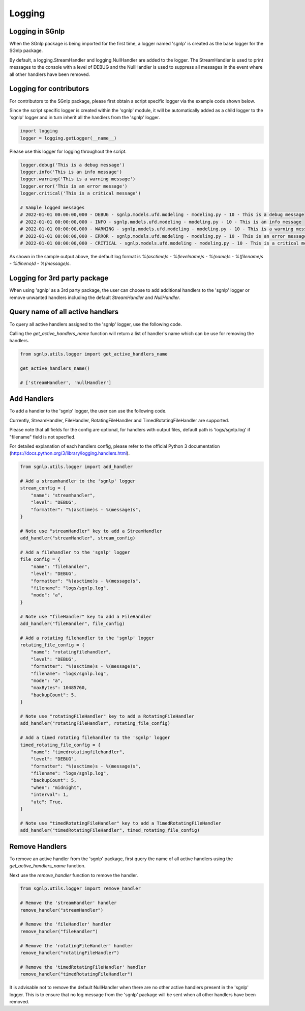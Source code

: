 Logging
=======

Logging in SGnlp
~~~~~~~~~~~~~~~~

When the SGnlp package is being imported for the first time, a logger named 'sgnlp' is created as the base logger for the SGnlp package.

By default, a logging.StreamHandler and logging.NullHandler are added to the logger. The StreamHandler is used to print messages to the console with a level of DEBUG and the NullHandler is used to suppress all messages in the event where all other handlers have been removed.


Logging for contributors
~~~~~~~~~~~~~~~~~~~~~~~~

For contributors to the SGnlp package, please first obtain a script specific logger via the example code shown below.

Since the script specific logger is created within the 'sgnlp' module, it will be automatically added as a child logger to the 'sgnlp' logger and in turn inherit all the handlers from the 'sgnlp' logger.

.. code:: python

    import logging
    logger = logging.getLogger(__name__)

Please use this logger for logging throughout the script.

.. code:: python

    logger.debug('This is a debug message')
    logger.info('This is an info message')
    logger.warning('This is a warning message')
    logger.error('This is an error message')
    logger.critical('This is a critical message')

    # Sample logged messages
    # 2022-01-01 00:00:00,000 - DEBUG - sgnlp.models.ufd.modeling - modeling.py - 10 - This is a debug message
    # 2022-01-01 00:00:00,000 - INFO - sgnlp.models.ufd.modeling - modeling.py - 10 - This is an info message
    # 2022-01-01 00:00:00,000 - WARNING - sgnlp.models.ufd.modeling - modeling.py - 10 - This is a warning message
    # 2022-01-01 00:00:00,000 - ERROR - sgnlp.models.ufd.modeling - modeling.py - 10 - This is an error message
    # 2022-01-01 00:00:00,000 - CRITICAL - sgnlp.models.ufd.modeling - modeling.py - 10 - This is a critical message

As shown in the sample output above, the default log format is `%(asctime)s - %(levelname)s - %(name)s - %(filename)s - %(lineno)d - %(message)s`.


Logging for 3rd party package
~~~~~~~~~~~~~~~~~~~~~~~~~~~~~~

When using 'sgnlp' as a 3rd party package, the user can choose to add additional handlers to the 'sgnlp' logger or remove unwanted handlers including the default `StreamHandler` and `NullHandler`.

Query name of all active handlers
~~~~~~~~~~~~~~~~~~~~~~~~~~~~~~~~~

To query all active handlers assigned to the 'sgnlp' logger, use the following code.

Calling the `get_active_handlers_name` function will return a list of handler's name which can be use for removing the handlers.

.. code:: python

    from sgnlp.utils.logger import get_active_handlers_name

    get_active_handlers_name()

    # ['streamHandler', 'nullHandler']


Add Handlers
~~~~~~~~~~~~

To add a handler to the 'sgnlp' logger, the user can use the following code.

Currently, StreamHandler, FileHandler, RotatingFileHandler and TimedRotatingFileHandler are supported.

Please note that all fields for the config are optional, for handlers with output files, default path is 'logs/sgnlp.log' if "filename" field is not specfied.

For detailed explanation of each handlers config, please refer to the official Python 3 documentation (https://docs.python.org/3/library/logging.handlers.html).

.. code:: python

    from sgnlp.utils.logger import add_handler

    # Add a streamhandler to the 'sgnlp' logger
    stream_config = {
        "name": "streamhandler",
        "level": "DEBUG",
        "formatter": "%(asctime)s - %(message)s",
    }

    # Note use "streamHandler" key to add a StreamHandler
    add_handler("streamHandler", stream_config)

    # Add a filehandler to the 'sgnlp' logger
    file_config = {
        "name": "filehandler",
        "level": "DEBUG",
        "formatter": "%(asctime)s - %(message)s",
        "filename": "logs/sgnlp.log",
        "mode": "a",
    }

    # Note use "fileHandler" key to add a FileHandler
    add_handler("fileHandler", file_config)

    # Add a rotating filehandler to the 'sgnlp' logger
    rotating_file_config = {
        "name": "rotatingfilehandler",
        "level": "DEBUG",
        "formatter": "%(asctime)s - %(message)s",
        "filename": "logs/sgnlp.log",
        "mode": "a",
        "maxBytes": 10485760,
        "backupCount": 5,
    }

    # Note use "rotatingFileHandler" key to add a RotatingFileHandler
    add_handler("rotatingFileHandler", rotating_file_config)

    # Add a timed rotating filehandler to the 'sgnlp' logger
    timed_rotating_file_config = {
        "name": "timedrotatingfilehandler",
        "level": "DEBUG",
        "formatter": "%(asctime)s - %(message)s",
        "filename": "logs/sgnlp.log",
        "backupCount": 5,
        "when": "midnight",
        "interval": 1,
        "utc": True,
    }

    # Note use "timedRotatingFileHandler" key to add a TimedRotatingFileHandler
    add_handler("timedRotatingFileHandler", timed_rotating_file_config)


Remove Handlers
~~~~~~~~~~~~~~

To remove an active handler from the 'sgnlp' package, first query the name of all active handlers using the `get_active_handlers_name` function.

Next use the `remove_handler` function to remove the handler.

.. code:: python

    from sgnlp.utils.logger import remove_handler

    # Remove the 'streamHandler' handler
    remove_handler("streamHandler")

    # Remove the 'fileHandler' handler
    remove_handler("fileHandler")

    # Remove the 'rotatingFileHandler' handler
    remove_handler("rotatingFileHandler")

    # Remove the 'timedRotatingFileHandler' handler
    remove_handler("timedRotatingFileHandler")

It is advisable not to remove the default NullHandler when there are no other active handlers present in the 'sgnlp' logger.
This is to ensure that no log message from the 'sgnlp' package will be sent when all other handlers have been removed.
